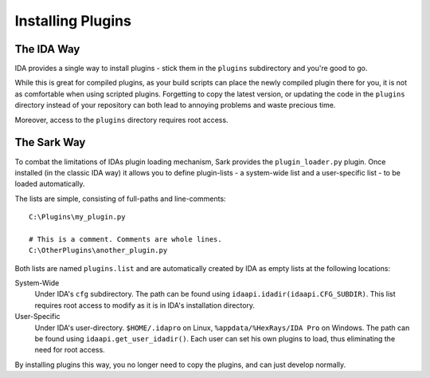Installing Plugins
==================

The IDA Way
-----------

IDA provides a single way to install plugins - stick them in the ``plugins`` subdirectory and you're good to go.

While this is great for compiled plugins, as your build scripts can place the newly compiled plugin there for you, it
is not as comfortable when using scripted plugins. Forgetting to copy the latest version, or updating the code in the
``plugins`` directory instead of your repository can both lead to annoying problems and waste precious time.

Moreover, access to the ``plugins`` directory requires root access.

The Sark Way
------------

To combat the limitations of IDAs plugin loading mechanism, Sark provides the ``plugin_loader.py`` plugin.
Once installed (in the classic IDA way) it allows you to define plugin-lists - a system-wide list and a user-specific
list - to be loaded automatically.

The lists are simple, consisting of full-paths and line-comments::

    C:\Plugins\my_plugin.py

    # This is a comment. Comments are whole lines.
    C:\OtherPlugins\another_plugin.py

Both lists are named ``plugins.list`` and are automatically created by IDA as empty lists at the following locations:

System-Wide
    Under IDA's ``cfg`` subdirectory. The path can be found using ``idaapi.idadir(idaapi.CFG_SUBDIR)``.
    This list requires root access to modify as it is in IDA's installation directory.

User-Specific
    Under IDA's user-directory. ``$HOME/.idapro`` on Linux, ``%appdata/%HexRays/IDA Pro`` on Windows.
    The path can be found using ``idaapi.get_user_idadir()``.
    Each user can set his own plugins to load, thus eliminating the need for root access.


By installing plugins this way, you no longer need to copy the plugins, and can just develop normally.
